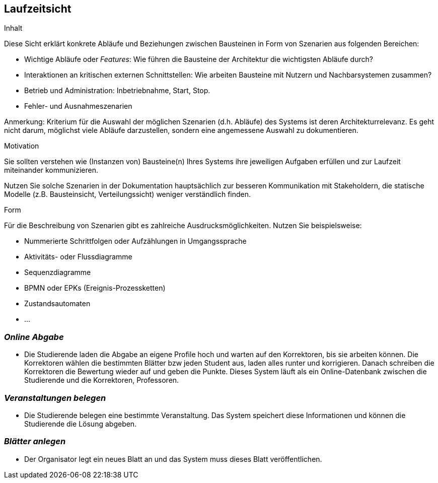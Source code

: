 [[section-runtime-view]]
== Laufzeitsicht


[role="arc42help"]
****
.Inhalt
Diese Sicht erklärt konkrete Abläufe und Beziehungen zwischen Bausteinen
in Form von Szenarien aus folgenden Bereichen:

*  Wichtige Abläufe oder _Features_:
Wie führen die Bausteine der Architektur die wichtigsten Abläufe durch?
*  Interaktionen an kritischen externen Schnittstellen:
Wie arbeiten Bausteine mit Nutzern und Nachbarsystemen zusammen?
* Betrieb und Administration: Inbetriebnahme, Start, Stop.
* Fehler- und Ausnahmeszenarien

Anmerkung: Kriterium für die Auswahl der möglichen Szenarien (d.h. Abläufe) des Systems ist deren Architekturrelevanz.
Es geht nicht darum, möglichst viele Abläufe darzustellen, sondern eine angemessene Auswahl zu dokumentieren.


.Motivation
Sie sollten verstehen wie (Instanzen von) Bausteine(n) Ihres Systems ihre
jeweiligen Aufgaben erfüllen
und zur Laufzeit miteinander kommunizieren.

Nutzen Sie solche Szenarien in der Dokumentation hauptsächlich zur besseren
Kommunikation mit Stakeholdern, die statische Modelle
(z.B. Bausteinsicht, Verteilungssicht) weniger verständlich finden.


.Form
Für die Beschreibung von Szenarien gibt es zahlreiche Ausdrucksmöglichkeiten.
Nutzen Sie beispielsweise:

* Nummerierte Schrittfolgen oder Aufzählungen in Umgangssprache
* Aktivitäts- oder Flussdiagramme
* Sequenzdiagramme
* BPMN oder EPKs (Ereignis-Prozessketten)
* Zustandsautomaten
* ...

****

=== _Online Abgabe_

*  Die Studierende laden die Abgabe an eigene Profile hoch und warten auf den
Korrektoren, bis sie arbeiten können. Die Korrektoren wählen die bestimmten Blätter bzw
jeden Student aus, laden alles runter und korrigieren. Danach schreiben die
Korrektoren die Bewertung wieder auf und geben die Punkte. Dieses System läuft
als ein Online-Datenbank zwischen die Studierende und die Korrektoren, Professoren.

=== _Veranstaltungen belegen_

*  Die Studierende belegen eine bestimmte Veranstaltung. Das System speichert
diese Informationen und können die Studierende die Lösung abgeben.

=== _Blätter anlegen_

*  Der Organisator legt ein neues Blatt an und das System muss dieses Blatt
veröffentlichen. 
